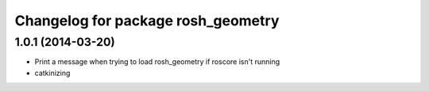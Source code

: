 ^^^^^^^^^^^^^^^^^^^^^^^^^^^^^^^^^^^
Changelog for package rosh_geometry
^^^^^^^^^^^^^^^^^^^^^^^^^^^^^^^^^^^

1.0.1 (2014-03-20)
------------------
* Print a message when trying to load rosh_geometry if roscore isn't running
* catkinizing